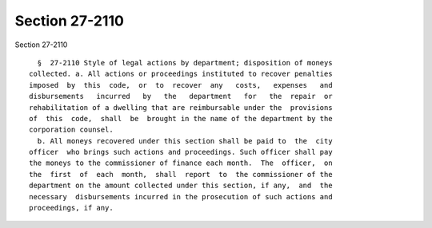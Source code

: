 Section 27-2110
===============

Section 27-2110 ::    
        
     
        §  27-2110 Style of legal actions by department; disposition of moneys
      collected. a. All actions or proceedings instituted to recover penalties
      imposed  by  this  code,  or  to  recover  any   costs,   expenses   and
      disbursements   incurred   by   the   department   for   the  repair  or
      rehabilitation of a dwelling that are reimbursable under the  provisions
      of  this  code,  shall  be  brought in the name of the department by the
      corporation counsel.
        b. All moneys recovered under this section shall be paid to  the  city
      officer  who brings such actions and proceedings. Such officer shall pay
      the moneys to the commissioner of finance each month.  The  officer,  on
      the  first  of  each  month,  shall  report  to  the commissioner of the
      department on the amount collected under this section, if any,  and  the
      necessary  disbursements incurred in the prosecution of such actions and
      proceedings, if any.
    
    
    
    
    
    
    